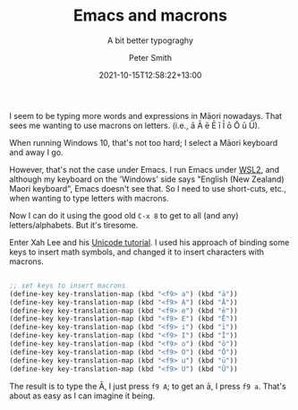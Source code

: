 #+title: Emacs and macrons
#+subtitle: A bit better typograghy
#+author: Peter Smith
#+date: 2021-10-15T12:58:22+13:00
#+lastmod: 2021-10-24T11:27:21+13:00
#+categories[]: Tech
#+tags[]: Typography Emacs
#+draft: False

I seem to be typing more words and expressions in Māori nowadays. That sees me wanting to use macrons on letters. (i.e., ā Ā ē Ē ī Ī ō Ō ū Ū).

When running Windows 10, that's not too hard; I select a Māori keyboard and away I go.

However, that's not the case under Emacs. I run Emacs under [[https://docs.microsoft.com/en-us/windows/wsl/compare-versions][WSL2]], and although my keyboard on the 'Windows' side says "English (New Zealand) Maori keyboard", Emacs doesn't see that. So I need to use short-cuts, etc., when wanting to type letters with macrons.

Now I can do it using the good old ~C-x 8~ to get to all (and any) letters/alphabets. But it's tiresome.

Enter Xah Lee and his [[http://ergoemacs.org/emacs/emacs_n_unicode.html][Unicode tutorial]]. I used his approach of binding some keys to insert math symbols, and changed it to insert characters with macrons.

#+BEGIN_SRC emacs-lisp

  ;; set keys to insert macrons
  (define-key key-translation-map (kbd "<f9> a") (kbd "ā"))
  (define-key key-translation-map (kbd "<f9> A") (kbd "Ā"))
  (define-key key-translation-map (kbd "<f9> e") (kbd "ē"))
  (define-key key-translation-map (kbd "<f9> E") (kbd "Ē"))
  (define-key key-translation-map (kbd "<f9> i") (kbd "ī"))
  (define-key key-translation-map (kbd "<f9> I") (kbd "Ī"))
  (define-key key-translation-map (kbd "<f9> o") (kbd "ō"))
  (define-key key-translation-map (kbd "<f9> O") (kbd "Ō"))
  (define-key key-translation-map (kbd "<f9> u") (kbd "ū"))
  (define-key key-translation-map (kbd "<f9> U") (kbd "Ū"))

#+END_SRC

The result is to type the Ā, I just press ~f9 A~; to get an ā, I press ~f9 a~. That's about as easy as I can imagine it being.
